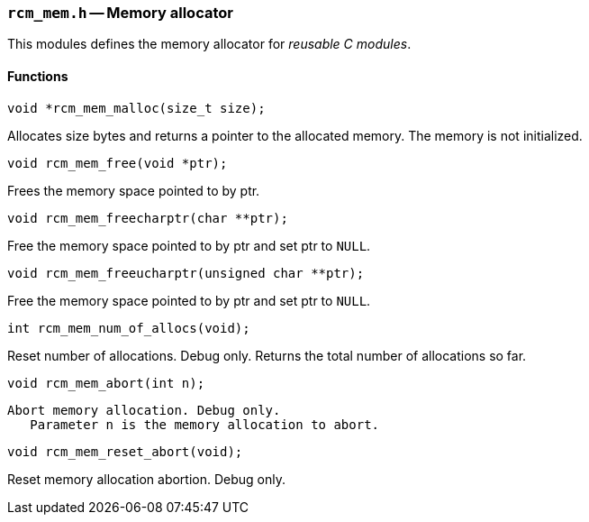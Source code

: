 // generated from ../src/rcm_mem.h with `rcmdoc`

[[rcm_mem.h]]
=== `rcm_mem.h` -- Memory allocator

This modules defines the memory allocator for _reusable C modules_.

==== Functions

[source,c]
----
void *rcm_mem_malloc(size_t size);
----

Allocates size bytes and returns a pointer to the allocated memory.
   The memory is not initialized.

[source,c]
----
void rcm_mem_free(void *ptr);
----

Frees the memory space pointed to by ptr.

[source,c]
----
void rcm_mem_freecharptr(char **ptr);
----

Free the memory space pointed to by ptr and set ptr to `NULL`.

[source,c]
----
void rcm_mem_freeucharptr(unsigned char **ptr);
----

Free the memory space pointed to by ptr and set ptr to `NULL`.

[source,c]
----
int rcm_mem_num_of_allocs(void);
----

Reset number of allocations. Debug only.
   Returns the total number of allocations so far.

[source,c]
----
void rcm_mem_abort(int n);
----

 Abort memory allocation. Debug only.
    Parameter n is the memory allocation to abort.

[source,c]
----
void rcm_mem_reset_abort(void);
----

Reset memory allocation abortion. Debug only.

